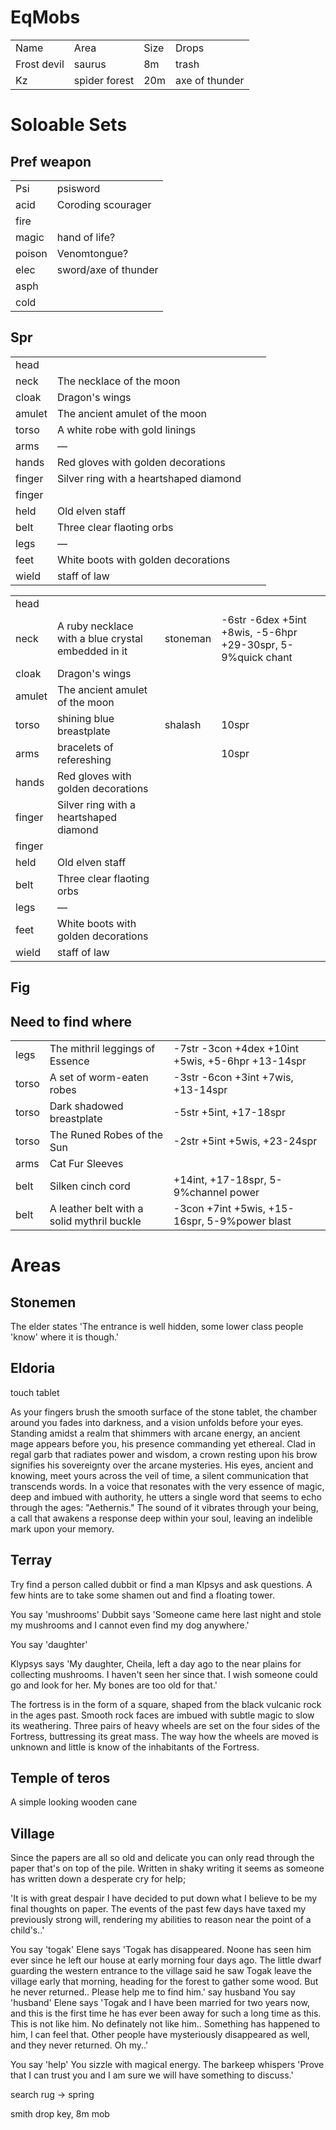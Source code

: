 * EqMobs
        | Name        | Area          | Size | Drops |
        | Frost devil | saurus        | 8m   | trash |
        | Kz          | spider forest | 20m  | axe of thunder |
* Soloable Sets
** Pref weapon
        | Psi    | psisword             |
        | acid   | Coroding scourager   |
        | fire   |                      |
        | magic  | hand of life?        |
        | poison | Venomtongue?         |
        | elec   | sword/axe of thunder |
        | asph   |                      |
        | cold   |                      |
** Spr
|--------+----------------------------------------+---+---|
| head   |                                        |   |   |
| neck   | The necklace of the moon               |   |   |
| cloak  | Dragon's wings                         |   |   |
| amulet | The ancient amulet of the moon         |   |   |
| torso  | A white robe with gold linings         |   |   |
| arms   | ---                                    |   |   |
| hands  | Red gloves with golden decorations     |   |   |
| finger | Silver ring with a heartshaped diamond |   |   |
| finger |                                        |   |   |
| held   | Old elven staff                        |   |   |
| belt   | Three clear flaoting orbs              |   |   |
| legs   | ---                                    |   |   |
| feet   | White boots with golden decorations    |   |   |
| wield  | staff of law                           |   |   |
|--------+----------------------------------------+---+---|


|--------+----------------------------------------------------+----------+-------------------------------------------------------------|
| head   |                                                    |          |                                                             |
| neck   | A ruby necklace with a blue crystal embedded in it | stoneman | -6str -6dex +5int +8wis, -5-6hpr +29-30spr, 5-9%quick chant |
| cloak  | Dragon's wings                                     |          |                                                             |
| amulet | The ancient amulet of the moon                     |          |                                                             |
| torso  | shining blue breastplate                           | shalash  | 10spr                                                       |
| arms   | bracelets of refereshing                           |          | 10spr                                                       |
| hands  | Red gloves with golden decorations                 |          |                                                             |
| finger | Silver ring with a heartshaped diamond             |          |                                                             |
| finger |                                                    |          |                                                             |
| held   | Old elven staff                                    |          |                                                             |
| belt   | Three clear flaoting orbs                          |          |                                                             |
| legs   | ---                                                |          |                                                             |
| feet   | White boots with golden decorations                |          |                                                             |
| wield  | staff of law                                       |          |                                                             |
|--------+----------------------------------------------------+----------+-------------------------------------------------------------|
** Fig
** Need to find where
        | legs  | The mithril leggings of Essence            | -7str -3con +4dex +10int +5wis, +5-6hpr +13-14spr |
        | torso | A set of worm-eaten robes                  | -3str -6con +3int +7wis, +13-14spr                |
        | torso | Dark shadowed breastplate                  | -5str +5int, +17-18spr                            |
        | torso | The Runed Robes of the Sun                 | -2str +5int +5wis, +23-24spr                      |
        | arms  | Cat Fur Sleeves                            |                                                   |
        | belt  | Silken cinch cord                          | +14int, +17-18spr, 5-9%channel power              |
        | belt  | A leather belt with a solid mythril buckle | -3con +7int +5wis, +15-16spr, 5-9%power blast                                                 |
* Areas
** Stonemen
The elder states 'The entrance is well hidden, some lower class
                  people 'know' where it is though.'
** Eldoria
        touch tablet

    As your fingers brush the smooth surface of the stone tablet, the chamber around you fades into darkness,
and a vision unfolds before your eyes. Standing amidst a realm that shimmers with arcane energy, an ancient
mage appears before you, his presence commanding yet ethereal. Clad in regal garb that radiates power and
wisdom, a crown resting upon his brow signifies his sovereignty over the arcane mysteries. His eyes, ancient
and knowing, meet yours across the veil of time, a silent communication that transcends words. In a voice that
resonates with the very essence of magic, deep and imbued with authority, he utters a single word that seems
to echo through the ages: "Aethernis." The sound of it vibrates through your being, a call that awakens a
response deep within your soul, leaving an indelible mark upon your memory.
** Terray
        Try find a person called dubbit or find a man Klpsys and ask questions. A few hints are to take some
        shamen out and find a floating tower.
        
        You say 'mushrooms'
Dubbit says 'Someone came here last night and stole my mushrooms and
              I cannot even find my dog anywhere.'

You say 'daughter'

Klypsys says 'My daughter, Cheila, left a day ago to the
              near plains for collecting mushrooms. I haven't
              seen her since that. I wish someone could go and
              look for her. My bones are too old for that.'

The fortress is in the form of a square, shaped from the black
vulcanic rock in the ages past. Smooth rock faces are imbued
with subtle magic to slow its weathering. Three pairs of heavy
wheels are set on the four sides of the Fortress, buttressing its
great mass. The way how the wheels are moved is unknown and
little is know of the inhabitants of the Fortress.              
** Temple of teros
        A simple looking wooden cane
** Village
        Since the papers are all so old and delicate you can only read
through the paper that's on top of the pile. Written in shaky
writing it seems as someone has written down a desperate cry
for help;

 'It is with great despair I have decided to put down what I
believe to be my final thoughts on paper. The events of the
past few days have taxed my previously strong will, rendering
my abilities to reason near the point of a child's..'

You say 'togak'
Elene says 'Togak has disappeared. Noone has seen him ever since he left
 our house at early morning four days ago. The little dwarf guarding the
 western entrance to the village said he saw Togak leave the village early
 that morning, heading for the forest to gather some wood. But he never
 returned.. Please help me to find him.'
say husband
You say 'husband'
Elene says 'Togak and I have been married for two years now, and this is
 the first time he has ever been away for such a long time as this. This is
 not like him. No definately not like him.. Something has happened to him,
 I can feel that. Other people have mysteriously disappeared as well, and
 they never returned. Oh my..'

 You say 'help'
You sizzle with magical energy.
The barkeep whispers 'Prove that I can trust you and I am sure we will
 have something to discuss.'

        search rug -> spring

        smith drop key, 8m mob
        
